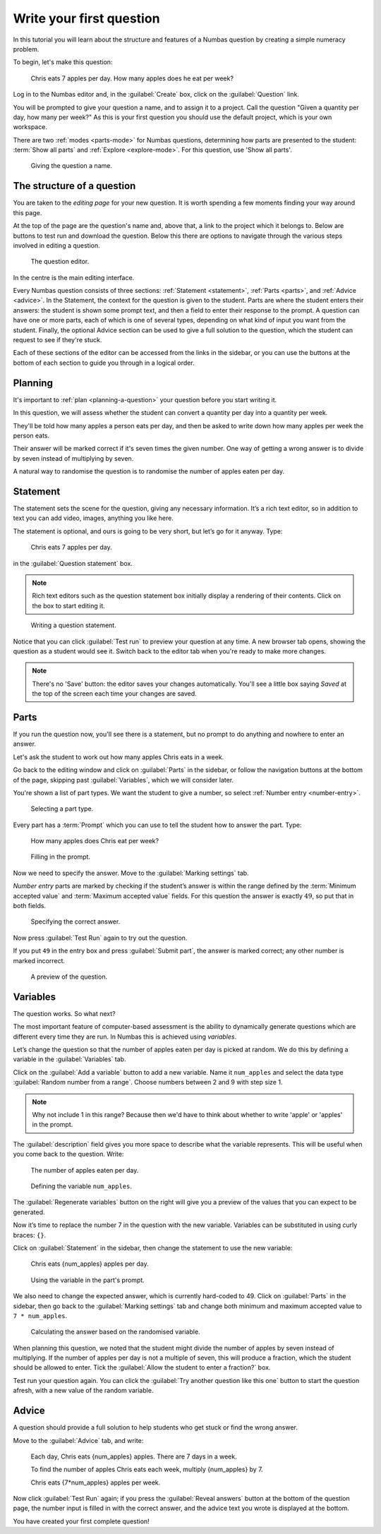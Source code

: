 .. _write-your-first-question:

Write your first question
===========================

In this tutorial you will learn about the structure and features of a Numbas question by creating a simple numeracy problem.

To begin, let's make this question:

    Chris eats 7 apples per day. 
    How many apples does he eat per week?

Log in to the Numbas editor and, in the :guilabel:`Create` box, click on the :guilabel:`Question` link.

.. image:: screenshots/write-question/create-question.png
    :alt: The "create a question" link on the homepage is highlighted.

You will be prompted to give your question a name, and to assign it to a project.
Call the question "Given a quantity per day, how many per week?"
As this is your first question you should use the default project, which is your own workspace.

There are two :ref:`modes <parts-mode>` for Numbas questions, determining how parts are presented to the student: :term:`Show all parts` and :ref:`Explore <explore-mode>`.
For this question, use 'Show all parts'.

.. figure:: screenshots/write-question/name-question.png
    :alt: Screenshot of the "create a new question" form. The name field contains "Given a quantity per day, how many per week?"

    Giving the question a name.

The structure of a question
---------------------------

You are taken to the *editing page* for your new question.
It is worth spending a few moments finding your way around this page.

At the top of the page are the question's name and, above that, a link to the project which it belongs to.
Below are buttons to test run and download the question.
Below this there are options to navigate through the various steps involved in editing a question.

.. figure:: screenshots/write-question/blank-question.png
    :alt: Screenshot of the question editor.

    The question editor.

In the centre is the main editing interface.

Every Numbas question consists of three sections: :ref:`Statement <statement>`, :ref:`Parts <parts>`, and :ref:`Advice <advice>`.
In the Statement, the context for the question is given to the student.
Parts are where the student enters their answers: the student is shown some prompt text, and then a field to enter their response to the prompt.
A question can have one or more parts, each of which is one of several types, depending on what kind of input you want from the student.
Finally, the optional Advice section can be used to give a full solution to the question, which the student can request to see if they're stuck. 

Each of these sections of the editor can be accessed from the links in the sidebar, or you can use the buttons at the bottom of each section to guide you through in a logical order.

Planning
--------

It's important to :ref:`plan <planning-a-question>` your question before you start writing it.

In this question, we will assess whether the student can convert a quantity per day into a quantity per week.

They'll be told how many apples a person eats per day, and then be asked to write down how many apples per week the person eats.

Their answer will be marked correct if it's seven times the given number.
One way of getting a wrong answer is to divide by seven instead of multiplying by seven.

A natural way to randomise the question is to randomise the number of apples eaten per day.

Statement
---------

The statement sets the scene for the question, giving any necessary information.
It’s a rich text editor, so in addition to text you can add video, images, anything you like here.

The statement is optional, and ours is going to be very short, but let’s
go for it anyway.
Type:

    Chris eats 7 apples per day.

in the :guilabel:`Question statement` box.

.. note::

    Rich text editors such as the question statement box initially display a rendering of their contents.
    Click on the box to start editing it.

.. figure:: screenshots/write-question/statement.png
   :alt: Screenshot of the question statement editor. It contains the text "Chris eats 7 apples per day."

   Writing a question statement.

Notice that you can click :guilabel:`Test run` to preview your question at any time.
A new browser tab opens, showing the question as a student would see it.
Switch back to the editor tab when you're ready to make more changes.

.. note::

    There's no 'Save' button: the editor saves your changes automatically.
    You'll see a little box saying *Saved* at the top of the screen each time your changes are saved.

Parts
-----

If you run the question now, you'll see there is a statement, but no prompt to do anything and nowhere to enter an answer.

Let's ask the student to work out how many apples Chris eats in a week.

Go back to the editing window and click on :guilabel:`Parts` in the sidebar, or follow the navigation buttons at the bottom of the page, skipping past :guilabel:`Variables`, which we will consider later.

You're shown a list of part types.
We want the student to give a number, so select :ref:`Number entry <number-entry>`.

.. figure:: screenshots/write-question/add-part.png
   :alt: Screenshot of the interface to select a part type

   Selecting a part type.

Every part has a :term:`Prompt` which you can use to tell the student how to answer the part.
Type:

    How many apples does Chris eat per week?

.. figure:: screenshots/write-question/part-prompt.png
   :alt: The part prompt editor, containing the text "How many apples does Chris eat per week?"

   Filling in the prompt.

Now we need to specify the answer.
Move to the :guilabel:`Marking settings` tab.

*Number entry* parts are marked by checking if the student’s answer is within the range defined by the :term:`Minimum accepted value` and :term:`Maximum accepted value` fields.
For this question the answer is exactly :math:`49`, so put that in both fields.

.. figure:: screenshots/write-question/part-answer.png
   :alt: Screenshot of the marking settings tab. The minimum and maximum accepted value fields both contain '49'

   Specifying the correct answer.

Now press :guilabel:`Test Run` again to try out the question.

If you put ``49`` in the entry box and press :guilabel:`Submit part`, the answer is marked correct; any other number is marked incorrect.

.. figure:: screenshots/write-question/test-run.png
   :alt: A preview of the question. The answer '49' has been entered and the message "Your answer is correct" is underneath.

   A preview of the question.


Variables
---------

The question works.
So what next?

The most important feature of computer-based assessment is the ability to dynamically generate questions which are different every time they are run.
In Numbas this is achieved using *variables*.

Let’s change the question so that the number of apples eaten per day is picked at random.
We do this by defining a variable in the :guilabel:`Variables` tab.

Click on the :guilabel:`Add a variable` button to add a new variable. 
Name it ``num_apples`` and select the data type 
:guilabel:`Random number from a range`.
Choose numbers between 2 and 9 with step size 1.

.. note::

    Why not include 1 in this range? Because then we'd have to think about whether to write 'apple' or 'apples' in the prompt.

The :guilabel:`description` field gives you more space to describe what the variable represents.
This will be useful when you come back to the question.
Write:

    The number of apples eaten per day.

.. figure:: screenshots/write-question/variable-num-apples.png
   :alt: Screenshot of the variable editor. The name field contains "num_apples", the value reads "a random number between 2 and 9 (inclusive) with step size 1", and the description reads "The number of apples eaten per day.

   Defining the variable ``num_apples``.

The :guilabel:`Regenerate variables` button on the right will give you a preview
of the values that you can expect to be generated.

Now it’s time to replace the number 7 in the question with the new variable.
Variables can be substituted in using curly braces: ``{}``.

Click on :guilabel:`Statement` in the sidebar, then change the statement to use the new variable:

    Chris eats {num_apples} apples per day.

.. figure:: screenshots/write-question/part-prompt-randomised.png
   :alt: Screenshot of the "Prompt" tab. The prompt field reads "Chris eats {num_apples} apples per day."

   Using the variable in the part's prompt.

We also need to change the expected answer, which is currently hard-coded to 49.
Click on :guilabel:`Parts` in the sidebar, then go back to the :guilabel:`Marking settings` tab and change both minimum and maximum accepted value to ``7 * num_apples``.

.. figure:: screenshots/write-question/part-answer-randomised.png
   :alt: Screenshot of the "marking settings" tab. The minimum and maximum accepted value fields both contain "7 * num_apples".

   Calculating the answer based on the randomised variable.

When planning this question, we noted that the student might divide the number of apples by seven instead of multiplying.
If the number of apples per day is not a multiple of seven, this will produce a fraction, which the student should be allowed to enter.
Tick the :guilabel:`Allow the student to enter a fraction?` box.

Test run your question again. 
You can click the :guilabel:`Try another question like this one` button to 
start the question afresh, with a new value of the random variable.

Advice
------

A question should provide a full solution to help students who get stuck
or find the wrong answer.

Move to the :guilabel:`Advice` tab, and write:

    Each day, Chris eats {num_apples} apples. There are 7 days in a week.

    To find the number of apples Chris eats each week, multiply {num_apples} by 7.

    Chris eats {7*num_apples} apples per week.

Now click :guilabel:`Test Run` again; if you press the :guilabel:`Reveal answers` button at the bottom of the question page, the number input is filled in with the correct answer, and the advice text you wrote is displayed at the bottom.

.. image:: screenshots/write-question/advice.png
    :alt: The question, after the student has submitted an answer and then revealed 

You have created your first complete question! 
